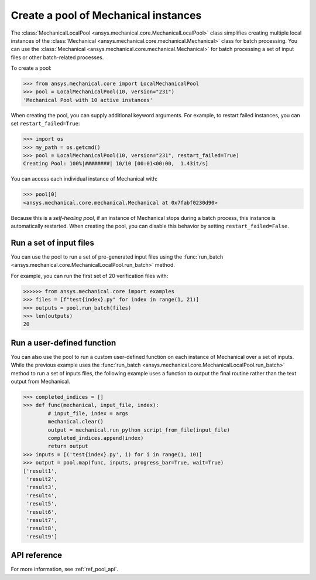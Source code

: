 Create a pool of Mechanical instances
=====================================
The :class:`MechanicalLocalPool <ansys.mechanical.core.MechanicalLocalPool>`
class simplifies creating multiple local instances of the :class:`Mechanical <ansys.mechanical.core.mechanical.Mechanical>`
class for batch processing. You can use the
:class:`Mechanical <ansys.mechanical.core.mechanical.Mechanical>` for batch processing a
set of input files or other batch-related processes.

To create a pool:

.. code:: python

    >>> from ansys.mechanical.core import LocalMechanicalPool
    >>> pool = LocalMechanicalPool(10, version="231")
    'Mechanical Pool with 10 active instances'

When creating the pool, you can supply additional keyword arguments.
For example, to restart failed instances, you can set ``restart_failed=True``:

.. code:: python

    >>> import os
    >>> my_path = os.getcmd()
    >>> pool = LocalMechanicalPool(10, version="231", restart_failed=True)
    Creating Pool: 100%|########| 10/10 [00:01<00:00,  1.43it/s]

You can access each individual instance of Mechanical with:

.. code:: python

    >>> pool[0]
    <ansys.mechanical.core.mechanical.Mechanical at 0x7fabf0230d90>

Because this is a *self-healing pool*, if an instance of Mechanical stops
during a batch process, this instance is automatically restarted. When creating
the pool, you can disable this behavior by setting ``restart_failed=False``.

Run a set of input files
~~~~~~~~~~~~~~~~~~~~~~~~
You can use the pool to run a set of pre-generated input files using the
:func:`run_batch <ansys.mechanical.core.MechanicalLocalPool.run_batch>` method.

For example, you can run the first set of 20 verification files with:

.. code:: python

     >>>>>> from ansys.mechanical.core import examples
     >>> files = [f"test{index}.py" for index in range(1, 21)]
     >>> outputs = pool.run_batch(files)
     >>> len(outputs)
     20

Run a user-defined function
~~~~~~~~~~~~~~~~~~~~~~~~~~~
You can also use the pool to run a custom user-defined function on each
instance of Mechanical over a set of inputs. While the previous example
uses the :func:`run_batch <ansys.mechanical.core.MechanicalLocalPool.run_batch>`
method to run a set of inputs files, the following example uses a function
to output the final routine rather than the text output from Mechanical.

.. code:: python

    >>> completed_indices = []
    >>> def func(mechanical, input_file, index):
            # input_file, index = args
            mechanical.clear()
            output = mechanical.run_python_script_from_file(input_file)
            completed_indices.append(index)
            return output
    >>> inputs = [('test{index}.py', i) for i in range(1, 10)]
    >>> output = pool.map(func, inputs, progress_bar=True, wait=True)
    ['result1',
     'result2',
     'result3',
     'result4',
     'result5',
     'result6',
     'result7',
     'result8',
     'result9']


API reference
~~~~~~~~~~~~~
For more information, see :ref:`ref_pool_api`.
